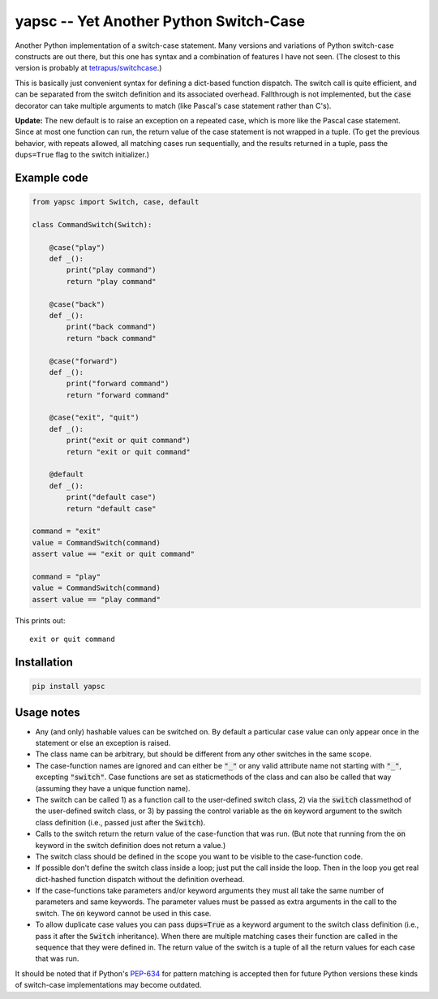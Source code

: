 .. default-role:: code

yapsc -- Yet Another Python Switch-Case
=======================================

Another Python implementation of a switch-case statement.  Many versions and
variations of Python switch-case constructs are out there, but this one has
syntax and a combination of features I have not seen.  (The closest to this
version is probably at `tetrapus/switchcase
<https://github.com/tetrapus/switchcase>`_.)

This is basically just convenient syntax for defining a dict-based function
dispatch.  The switch call is quite efficient, and can be separated from the
switch definition and its associated overhead.  Fallthrough is not implemented,
but the `case` decorator can take multiple arguments to match (like Pascal's
case statement rather than C's).

**Update:** The new default is to raise an exception on a repeated case, which
is more like the Pascal case statement.  Since at most one function can run,
the return value of the case statement is not wrapped in a tuple.  (To get the
previous behavior, with repeats allowed, all matching cases run sequentially,
and the results returned in a tuple, pass the ``dups=True`` flag to the switch
initializer.)

Example code
------------

.. code-block:: python

   from yapsc import Switch, case, default

   class CommandSwitch(Switch):

       @case("play")
       def _():
           print("play command")
           return "play command"

       @case("back")
       def _():
           print("back command")
           return "back command"

       @case("forward")
       def _():
           print("forward command")
           return "forward command"

       @case("exit", "quit")
       def _():
           print("exit or quit command")
           return "exit or quit command"

       @default
       def _():
           print("default case")
           return "default case"

   command = "exit"
   value = CommandSwitch(command)
   assert value == "exit or quit command"

   command = "play"
   value = CommandSwitch(command)
   assert value == "play command"


This prints out::

   exit or quit command

Installation
------------

.. code-block:: bash

   pip install yapsc

Usage notes
-----------

* Any (and only) hashable values can be switched on.  By default a particular
  case value can only appear once in the statement or else an exception is
  raised.

* The class name can be arbitrary, but should be different from any other
  switches in the same scope.
  
* The case-function names are ignored and can either be `"_"` or any valid
  attribute name not starting with `"_"`, excepting `"switch"`.  Case functions
  are set as staticmethods of the class and can also be called that way
  (assuming they have a unique function name).

* The switch can be called 1) as a function call to the user-defined switch
  class, 2) via the `switch` classmethod of the user-defined switch class, or
  3) by passing the control variable as the `on` keyword argument to the switch
  class definition (i.e., passed just after the `Switch`).

* Calls to the switch return the return value of the case-function that was
  run.  (But note that running from the `on` keyword in the switch definition
  does not return a value.)

* The switch class should be defined in the scope you want to be visible to
  the case-function code.

* If possible don't define the switch class inside a loop; just put the call
  inside the loop.  Then in the loop you get real dict-hashed function
  dispatch without the definition overhead.

* If the case-functions take parameters and/or keyword arguments they must
  all take the same number of parameters and same keywords.  The parameter
  values must be passed as extra arguments in the call to the switch.  The
  `on` keyword cannot be used in this case.

* To allow duplicate case values you can pass `dups=True` as a keyword argument
  to the switch class definition (i.e., pass it after the `Switch`
  inheritance).  When there are multiple matching cases their function are
  called in the sequence that they were defined in.  The return value of the
  switch is a tuple of all the return values for each case that was run.

It should be noted that if Python's `PEP-634
<https://www.python.org/dev/peps/pep-0634/>`_ for pattern matching is accepted
then for future Python versions these kinds of switch-case implementations may
become outdated.

